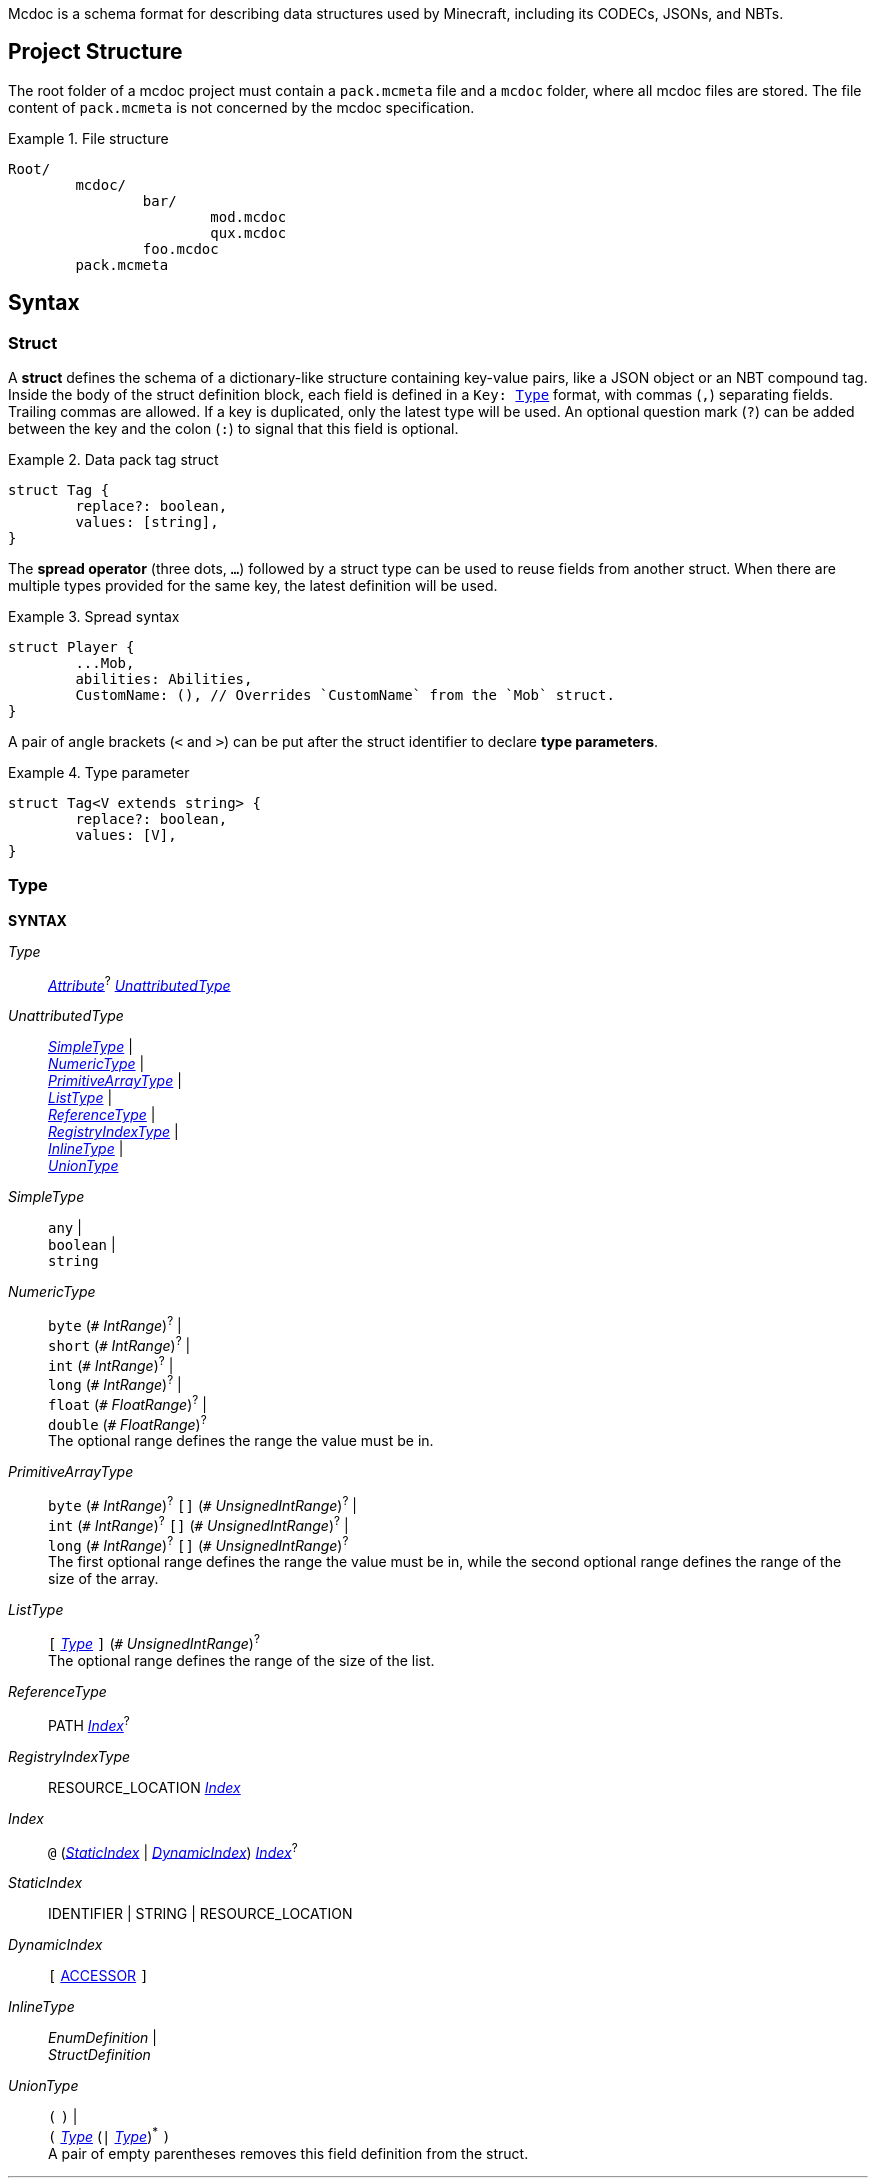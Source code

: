 :page-layout: default
:page-title: Mcdoc
:page-parent: Home
:page-nav_order: 1

Mcdoc is a schema format for describing data structures used by Minecraft, including its CODECs, JSONs, and NBTs.

== Project Structure

The root folder of a mcdoc project must contain a `pack.mcmeta` file and a `mcdoc` folder, where all mcdoc files are stored.
The file content of `pack.mcmeta` is not concerned by the mcdoc specification.

.File structure
====
[source]
----
Root/
	mcdoc/
		bar/
			mod.mcdoc
			qux.mcdoc
		foo.mcdoc
	pack.mcmeta
----
====

== Syntax

=== Struct

A **struct** defines the schema of a dictionary-like structure containing key-value pairs, like a JSON object or an NBT compound tag.
Inside the body of the struct definition block, each field is defined in a `Key: <<type,Type>>` format, with commas (`,`) separating fields.
Trailing commas are allowed.
If a key is duplicated, only the latest type will be used.
An optional question mark (`?`) can be added between the key and the colon (`:`) to signal that this field is optional.

.Data pack tag struct
====
[source,mcdoc]
----
struct Tag {
	replace?: boolean,
	values: [string],
}
----
====

The **spread operator** (three dots, `...`) followed by a struct type can be used to reuse fields from another struct.
When there are multiple types provided for the same key, the latest definition will be used.

.Spread syntax
====
[source,mcdoc]
----
struct Player {
	...Mob,
	abilities: Abilities,
	CustomName: (), // Overrides `CustomName` from the `Mob` struct.
}
----
====

A pair of angle brackets (`<` and `>`) can be put after the struct identifier to declare **type parameters**.

.Type parameter
====
[source,mcdoc]
----
struct Tag<V extends string> {
	replace?: boolean,
	values: [V],
}
----
====

=== Type

****
**SYNTAX**

[[syn-type,_Type_]]
_Type_:: <<syn-attribute>>^?^ <<syn-unattributed-type>>

[[syn-unattributed-type,_UnattributedType_]]
_UnattributedType_::
	<<syn-simple-type>> | +
	<<syn-numeric-type>> | +
	<<syn-primitive-array-type>> | +
	<<syn-list-type>> | +
	<<syn-reference-type>> | +
	<<syn-registry-index-type>> | +
	<<syn-inline-type>> | +
	<<syn-union-type>>

[[syn-simple-type,_SimpleType_]]
_SimpleType_::
	`any` | +
	`boolean` | +
	`string`

[[syn-numeric-type,_NumericType_]]
_NumericType_::
	`byte` (`+#+` _IntRange_)^?^ | +
	`short` (`+#+` _IntRange_)^?^ | +
	`int` (`+#+` _IntRange_)^?^ | +
	`long` (`+#+` _IntRange_)^?^ | +
	`float` (`+#+` _FloatRange_)^?^ | +
	`double` (`+#+` _FloatRange_)^?^ +
	The optional range defines the range the value must be in.

[[syn-primitive-array-type,_PrimitiveArrayType_]]
_PrimitiveArrayType_::
	`byte` (`+#+` _IntRange_)^?^ `[]` (`+#+` _UnsignedIntRange_)^?^ | +
	`int` (`+#+` _IntRange_)^?^ `[]` (`+#+` _UnsignedIntRange_)^?^ | +
	`long` (`+#+` _IntRange_)^?^ `[]` (`+#+` _UnsignedIntRange_)^?^ +
	The first optional range defines the range the value must be in, while the second optional range defines the range of the size of the array.

[[syn-list-type,_ListType_]]
_ListType_::
	`[` <<syn-type>> `]` (`+#+` _UnsignedIntRange_)^?^ +
	The optional range defines the range of the size of the list.

[[syn-reference-type,_ReferenceType_]]
_ReferenceType_:: PATH <<syn-index>>^?^

[[syn-registry-index-type,_RegistryIndexType_]]
_RegistryIndexType_:: RESOURCE_LOCATION <<syn-index>> 

[[syn-index,_Index_]]
_Index_:: `@` (<<syn-static-index>> | <<syn-dynamic-index>>) <<syn-index>>^?^

[[syn-static-index,_StaticIndex_]]
_StaticIndex_:: IDENTIFIER | STRING | RESOURCE_LOCATION

[[syn-dynamic-index,_DynamicIndex_]]
_DynamicIndex_:: `[` <<tok-accessor>> `]`

[[syn-inline-type,_InlineType_]]
_InlineType_::
	_EnumDefinition_ | +
	_StructDefinition_

[[syn-union-type,_UnionType_]]
_UnionType_::
	`(` `)` | +
	`(` <<syn-type>> (`|` <<syn-type>>)^*^ `)` +
	A pair of empty parentheses removes this field definition from the struct.

'''

**SYNTAX (TOKEN)**

[[tok-accessor,ACCESSOR]]
ACCESSOR:: <<tok-accessor-key>> (`.` <<tok-accessor-key>>)^*^

[[tok-accessor-key,ACCESSOR_KEY]]
ACCESSOR_KEY:: IDENTIFIER | STRING | `super` | `key`

'''

Indices can access a type from a registry or get a field type from an existing struct, both statically (i.e. the user provides the key literally in the mcdoc file) and dynamically (i.e. the user specifies a way to get the key from the given data structure at runtime).

.Indices
====
[source,mcdoc]
----
struct Foo {
	id: string,
	cow_data: minecraft:entity@cow, // <1>
	dynamic_entity_data: minecraft:entity@[id], // <2>
	command: minecraft:block@command_block@Command, // <3>
	dynamic_memories: minecraft:entity@[id]@Brain@memories, // <4>
}
----
<1> Static index on a registry.
<2> Dynamic index on a registry.
<3> Static index on a registry, followed by a static index on a struct.
<4> Dynamic index on a registry, followed by two static indices on two structs.
====

****

=== Attribute

****
**SYNTAX**

[[syn-attribute,_Attribute_]]
_Attribute_::
	`+#[+` IDENTIFIER `=` <<syn-attribute-value>> `]` | +
	`+#[+` IDENTIFIER <<syn-attribute-complex-value>> `]`

[[syn-attribute-value,_Value_]]
_Value_:: STRING | <<syn-attribute-complex-value>>

[[syn-attribute-complex-value,_ComplexValue_]]
_ComplexValue_::
	`(` `)` | +
	`(` <<syn-attribute-positional-values>> `,`^?^ `)` | +
	`(` <<syn-attribute-named-values>> `,`^?^ `)` | +
	`(` <<syn-attribute-positional-values>> `,` <<syn-attribute-named-values>> `,`^?^ `)`

[[syn-attribute-positional-values,_PositionalValues_]]
_PositionalValues_:: <<syn-attribute-value>> (`,` <<syn-attribute-value>>)^*^

[[syn-attribute-named-values,_NamedValues_]]
_NamedValues_:: <<syn-attribute-named-value>> (`,` <<syn-attribute-named-value>>)^*^

[[syn-attribute-named-value,_NamedValue_]]
_NamedValue_:: (IDENTIFIER | STRING) `=` <<syn-attribute-value>>
****

== Branding

"Mcdoc" is a common noun and should only have its first letter capitalized when it's grammatically required to.

== Credits

The mcdoc format takes heavy inspiration from the https://github.com/Yurihaia/nbtdoc-rs[nbtdoc format] created by https://github.com/Yurihaia[Yurihaia], licensed under the https://github.com/Yurihaia/nbtdoc-rs/blob/master/LICENSE-MIT[MIT License].
